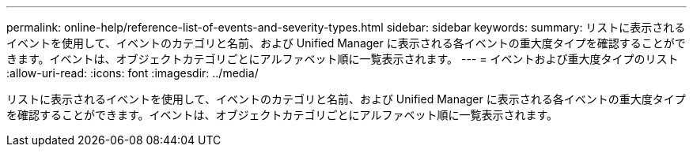 ---
permalink: online-help/reference-list-of-events-and-severity-types.html 
sidebar: sidebar 
keywords:  
summary: リストに表示されるイベントを使用して、イベントのカテゴリと名前、および Unified Manager に表示される各イベントの重大度タイプを確認することができます。イベントは、オブジェクトカテゴリごとにアルファベット順に一覧表示されます。 
---
= イベントおよび重大度タイプのリスト
:allow-uri-read: 
:icons: font
:imagesdir: ../media/


[role="lead"]
リストに表示されるイベントを使用して、イベントのカテゴリと名前、および Unified Manager に表示される各イベントの重大度タイプを確認することができます。イベントは、オブジェクトカテゴリごとにアルファベット順に一覧表示されます。
